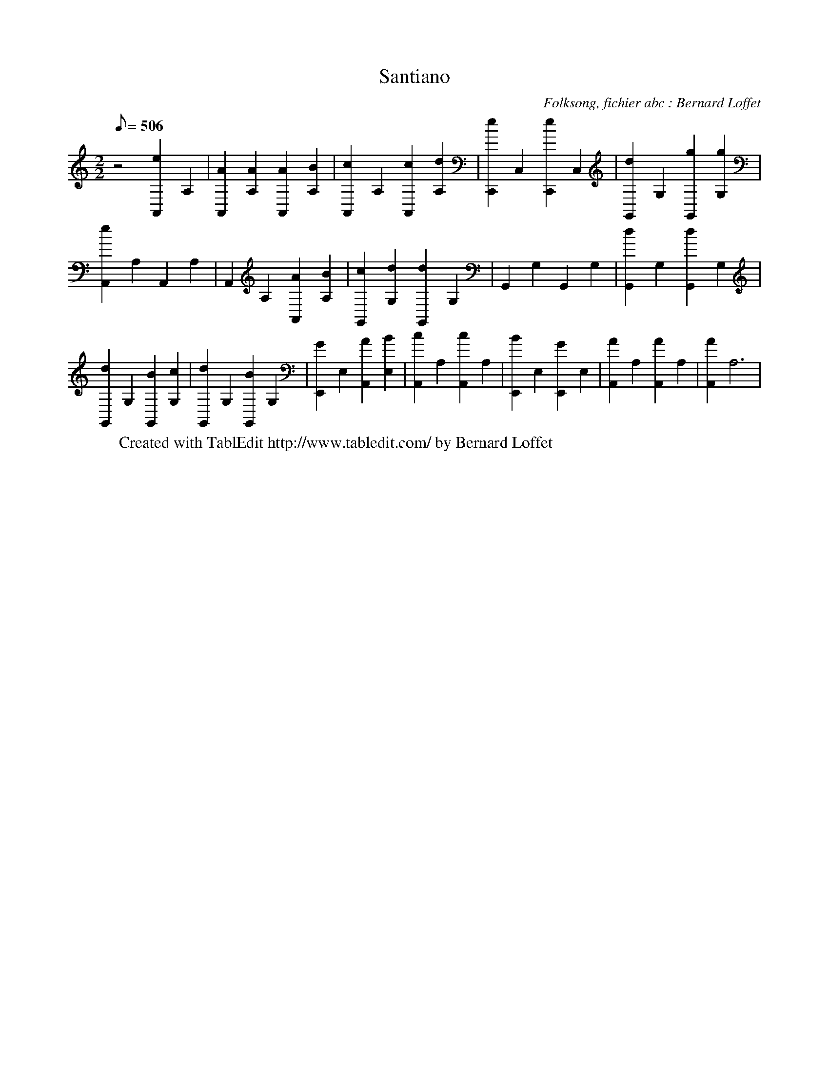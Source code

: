 
X:1
T:Santiano
C:Folksong, fichier abc : Bernard Loffet
L:1/8
Q:506
M:2/2
K:C
 z4 [e2A,,2]A,2 | [A2A,,2][A2A,2] [A2A,,2][B2A,2] | [c2A,,2]A,2 [c2A,,2][d2A,2] | \
 [e2C,,2]C,2 [e2C,,2]C,2 | [d2G,,2]G,2 [g2G,,2][g2G,2] | [e2A,,2]A,2 A,,2A,2 | A,,2A,2 [A2A,,2][B2A,2] | \
 [c2G,,2][d2G,2] [d2G,,2]G,2 | G,,2G,2 G,,2G,2 | [d2G,,2]G,2 [d2G,,2]G,2 | [d2G,,2]G,2 [B2G,,2][c2G,2] | \
 [d2G,,2]G,2 [B2G,,2]G,2 | [G2E,,2]E,2 [A2A,,2][B2E,2] | [c2A,,2]A,2 [c2A,,2]A,2 | \
 [B2E,,2]E,2 [G2E,,2]E,2 | [A2A,,2]A,2 [A2A,,2]A,2 | [A2A,,2]A,6 | \
W:Created with TablEdit http://www.tabledit.com/ by Bernard Loffet
